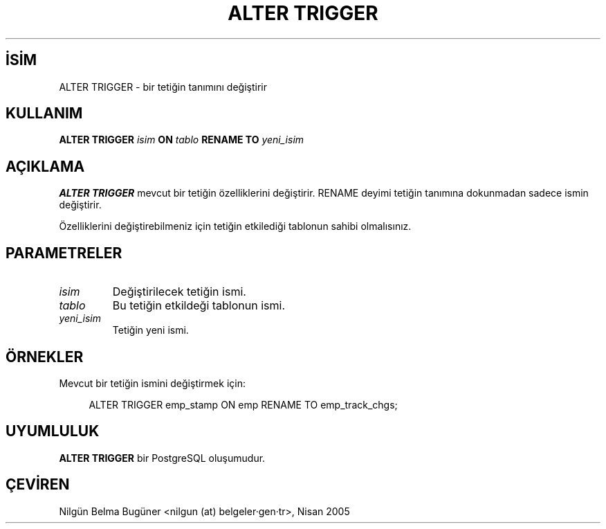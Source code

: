 .\" http://belgeler.org \N'45' 2006\N'45'11\N'45'26T10:18:34+02:00  
.TH "ALTER TRIGGER" 7 "" "PostgreSQL" "SQL \N'45' Dil Deyimleri"
.nh   
.SH İSİM
ALTER TRIGGER \N'45' bir tetiğin tanımını değiştirir   
.SH KULLANIM 
.nf
\fBALTER TRIGGER\fR \fIisim\fR \fBON\fR \fItablo\fR \fBRENAME TO\fR \fIyeni_isim\fR
.fi
    
.SH AÇIKLAMA
\fBALTER TRIGGER\fR mevcut bir tetiğin özelliklerini değiştirir. RENAME deyimi tetiğin tanımına dokunmadan sadece ismin değiştirir.   

Özelliklerini değiştirebilmeniz için tetiğin etkilediği tablonun sahibi olmalısınız.   

.SH PARAMETRELER   
.br
.ns
.TP 
\fIisim\fR
Değiştirilecek tetiğin ismi.      

.TP 
\fItablo\fR
Bu tetiğin etkildeği tablonun ismi.      

.TP 
\fIyeni_isim\fR
Tetiğin yeni ismi.      

.PP  
.SH ÖRNEKLER
Mevcut bir tetiğin ismini değiştirmek için:  


.RS 4
.nf
ALTER TRIGGER emp_stamp ON emp RENAME TO emp_track_chgs;
.fi
.RE   

.SH UYUMLULUK
\fBALTER TRIGGER\fR bir PostgreSQL oluşumudur.   

.SH ÇEVİREN
Nilgün Belma Bugüner <nilgun (at) belgeler·gen·tr>, Nisan 2005 
 
    
